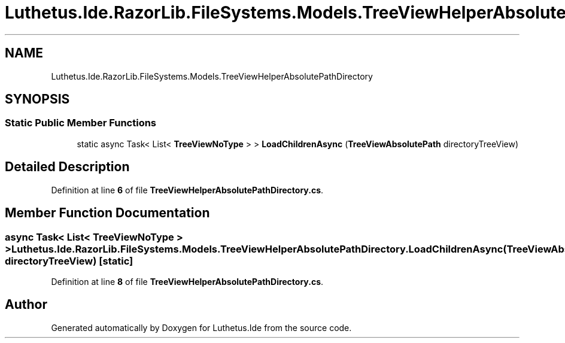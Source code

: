 .TH "Luthetus.Ide.RazorLib.FileSystems.Models.TreeViewHelperAbsolutePathDirectory" 3 "Version 1.0.0" "Luthetus.Ide" \" -*- nroff -*-
.ad l
.nh
.SH NAME
Luthetus.Ide.RazorLib.FileSystems.Models.TreeViewHelperAbsolutePathDirectory
.SH SYNOPSIS
.br
.PP
.SS "Static Public Member Functions"

.in +1c
.ti -1c
.RI "static async Task< List< \fBTreeViewNoType\fP > > \fBLoadChildrenAsync\fP (\fBTreeViewAbsolutePath\fP directoryTreeView)"
.br
.in -1c
.SH "Detailed Description"
.PP 
Definition at line \fB6\fP of file \fBTreeViewHelperAbsolutePathDirectory\&.cs\fP\&.
.SH "Member Function Documentation"
.PP 
.SS "async Task< List< \fBTreeViewNoType\fP > > Luthetus\&.Ide\&.RazorLib\&.FileSystems\&.Models\&.TreeViewHelperAbsolutePathDirectory\&.LoadChildrenAsync (\fBTreeViewAbsolutePath\fP directoryTreeView)\fR [static]\fP"

.PP
Definition at line \fB8\fP of file \fBTreeViewHelperAbsolutePathDirectory\&.cs\fP\&.

.SH "Author"
.PP 
Generated automatically by Doxygen for Luthetus\&.Ide from the source code\&.
